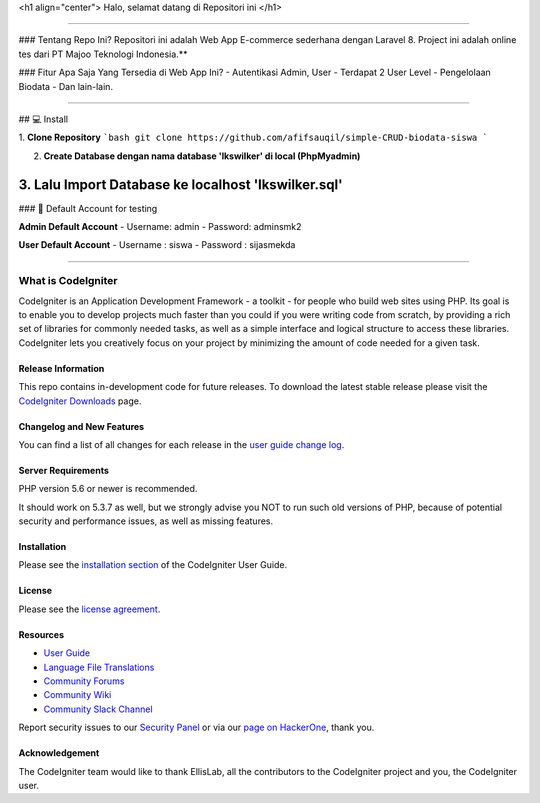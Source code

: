 <h1 align="center">
Halo, selamat datang di Repositori ini
</h1>

------------

### Tentang Repo Ini?
Repositori ini adalah Web App E-commerce sederhana dengan Laravel 8. Project ini adalah online tes dari PT Majoo Teknologi Indonesia.**

### Fitur Apa Saja Yang Tersedia di Web App Ini?
- Autentikasi Admin, User
- Terdapat 2 User Level
- Pengelolaan Biodata
- Dan lain-lain.

------------

## 💻 Install

1. **Clone Repository**
```bash
git clone https://github.com/afifsauqil/simple-CRUD-biodata-siswa
```

2. **Create Database dengan nama database 'lkswilker' di local (PhpMyadmin)**

3. **Lalu Import Database ke localhost 'lkswilker.sql'**
------------

### 👤 Default Account for testing
	
**Admin Default Account**
- Username: admin
- Password: adminsmk2

**User Default Account**
- Username : siswa
- Password : sijasmekda

------------

###################
What is CodeIgniter
###################

CodeIgniter is an Application Development Framework - a toolkit - for people
who build web sites using PHP. Its goal is to enable you to develop projects
much faster than you could if you were writing code from scratch, by providing
a rich set of libraries for commonly needed tasks, as well as a simple
interface and logical structure to access these libraries. CodeIgniter lets
you creatively focus on your project by minimizing the amount of code needed
for a given task.

*******************
Release Information
*******************

This repo contains in-development code for future releases. To download the
latest stable release please visit the `CodeIgniter Downloads
<https://codeigniter.com/download>`_ page.

**************************
Changelog and New Features
**************************

You can find a list of all changes for each release in the `user
guide change log <https://github.com/bcit-ci/CodeIgniter/blob/develop/user_guide_src/source/changelog.rst>`_.

*******************
Server Requirements
*******************

PHP version 5.6 or newer is recommended.

It should work on 5.3.7 as well, but we strongly advise you NOT to run
such old versions of PHP, because of potential security and performance
issues, as well as missing features.

************
Installation
************

Please see the `installation section <https://codeigniter.com/user_guide/installation/index.html>`_
of the CodeIgniter User Guide.

*******
License
*******

Please see the `license
agreement <https://github.com/bcit-ci/CodeIgniter/blob/develop/user_guide_src/source/license.rst>`_.

*********
Resources
*********

-  `User Guide <https://codeigniter.com/docs>`_
-  `Language File Translations <https://github.com/bcit-ci/codeigniter3-translations>`_
-  `Community Forums <http://forum.codeigniter.com/>`_
-  `Community Wiki <https://github.com/bcit-ci/CodeIgniter/wiki>`_
-  `Community Slack Channel <https://codeigniterchat.slack.com>`_

Report security issues to our `Security Panel <mailto:security@codeigniter.com>`_
or via our `page on HackerOne <https://hackerone.com/codeigniter>`_, thank you.

***************
Acknowledgement
***************

The CodeIgniter team would like to thank EllisLab, all the
contributors to the CodeIgniter project and you, the CodeIgniter user.
